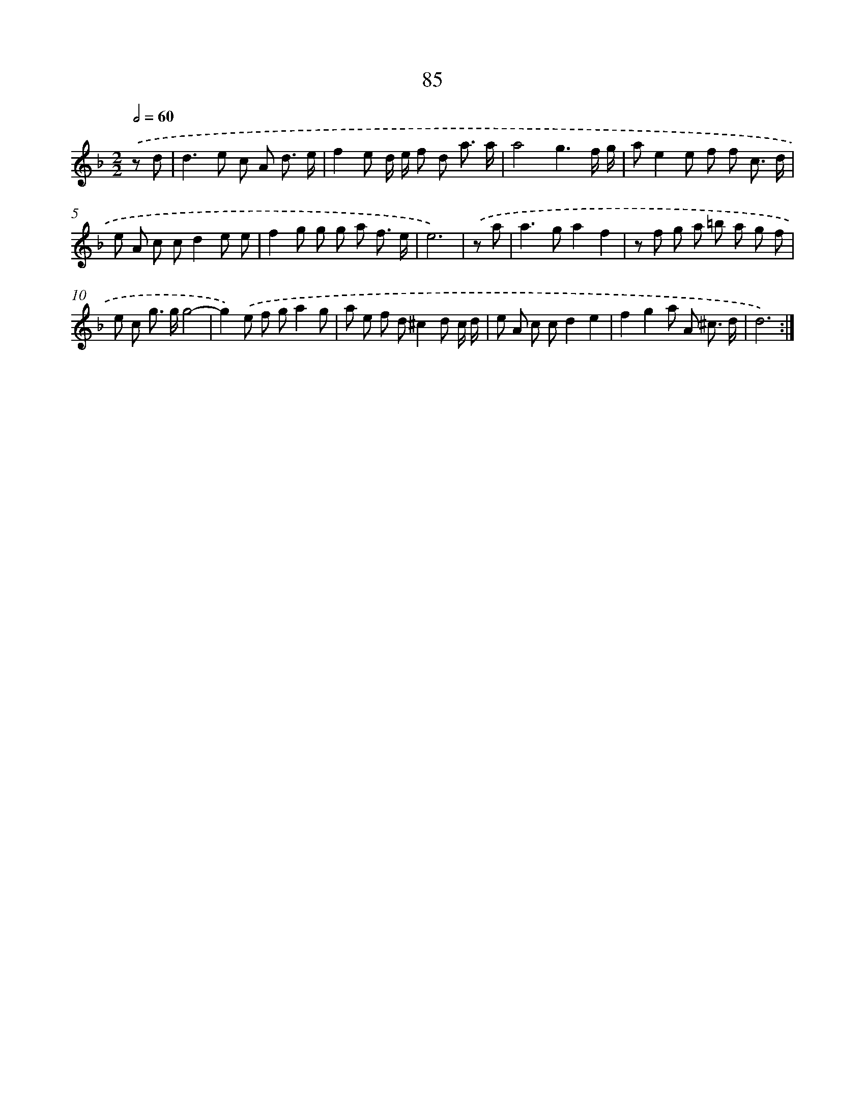 X: 16500
T: 85
%%abc-version 2.0
%%abcx-abcm2ps-target-version 5.9.1 (29 Sep 2008)
%%abc-creator hum2abc beta
%%abcx-conversion-date 2018/11/01 14:38:04
%%humdrum-veritas 3643789256
%%humdrum-veritas-data 399334475
%%continueall 1
%%barnumbers 0
L: 1/8
M: 2/2
Q: 1/2=60
K: F clef=treble
.('z d [I:setbarnb 1]|
d2>e2 c A d3/ e/ |
f2e d/ e/ f d a3/ a/ |
a4g3f/ g/ |
ae2e f f c3/ d/ |
e A c cd2e e |
f2g g g a f3/ e/ |
e6) |
.('z a [I:setbarnb 8]|
a2>g2a2f2 |
z f g a =b a g f |
e c g> gg4- |
g2).('e f ga2g |
a e f d^c2d c/ d/ |
e A c cd2e2 |
f2g2a A ^c3/ d/ |
d6) :|]
